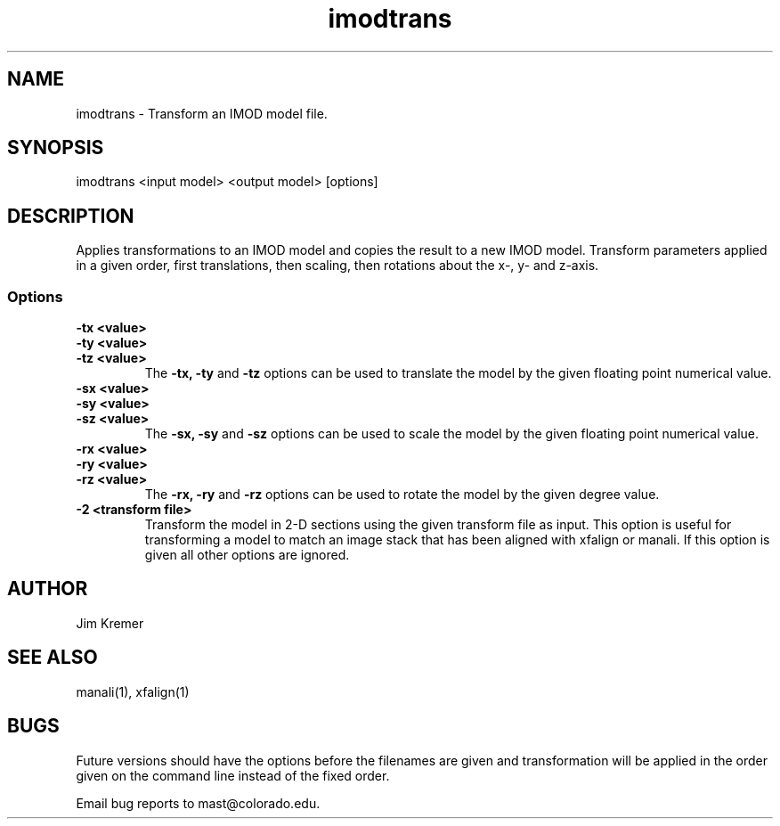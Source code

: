.na
.nh
.TH imodtrans 1 2.00 BL3DFS
.SH NAME
imodtrans \- Transform an IMOD model file.
.SH SYNOPSIS
imodtrans <input model> <output model> [options]
.SH DESCRIPTION
Applies transformations to an IMOD model and copies the result to a new
IMOD model.
Transform parameters applied in a given order,
first translations, then scaling, then rotations about the x-, y- and
z-axis.

.SS Options

.TP
.B -tx <value>
.PD 0
.TP
.B -ty <value>
.TP
.B -tz <value>
.PD
The
.B -tx, -ty
and
.B -tz
options can be used to 
translate the model by the given floating point numerical value.

.TP
.B -sx <value>
.PD 0
.TP
.B -sy <value>
.TP
.B -sz <value>
.PD
The
.B -sx, -sy
and
.B -sz
options can be used to 
scale the model by the given floating point numerical value.

.TP
.B -rx <value>
.PD 0
.TP
.B -ry <value>
.TP
.B -rz <value>
.PD
The
.B -rx, -ry
and
.B -rz
options can be used to 
rotate the model by the given degree value.


.TP
.B -2 <transform file>
Transform the model in 2-D sections using the given transform file
as input.  This option is useful for transforming a model to match an
image stack that has been aligned with xfalign or manali.
If this option is given all other options are ignored.
.SH AUTHOR
Jim Kremer 
.SH SEE ALSO
manali(1), xfalign(1)
.SH BUGS
Future versions should have the options before the filenames are given
and transformation will be applied in the order given on the command line
instead of the fixed order.

Email bug reports to mast@colorado.edu.
